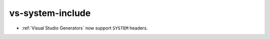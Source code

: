 vs-system-include
-----------------

* :ref:`Visual Studio Generators` now support ``SYSTEM`` headers.
